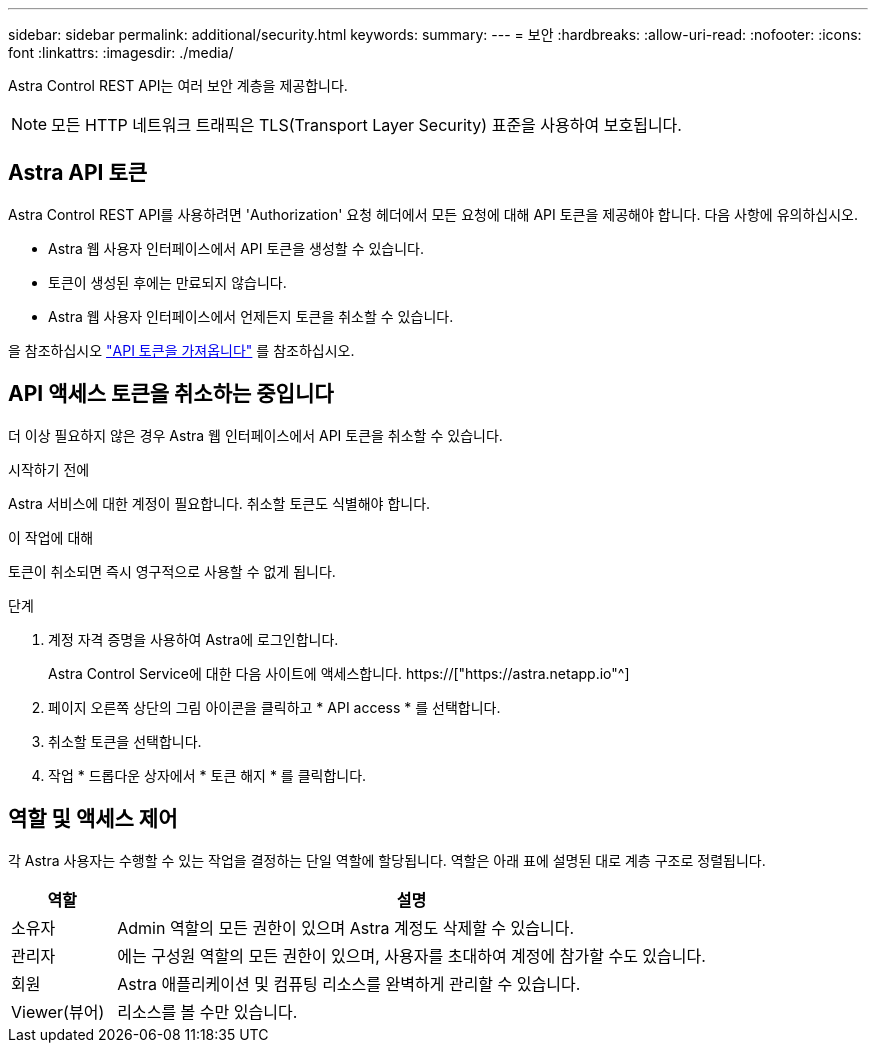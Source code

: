 ---
sidebar: sidebar 
permalink: additional/security.html 
keywords:  
summary:  
---
= 보안
:hardbreaks:
:allow-uri-read: 
:nofooter: 
:icons: font
:linkattrs: 
:imagesdir: ./media/


[role="lead"]
Astra Control REST API는 여러 보안 계층을 제공합니다.


NOTE: 모든 HTTP 네트워크 트래픽은 TLS(Transport Layer Security) 표준을 사용하여 보호됩니다.



== Astra API 토큰

Astra Control REST API를 사용하려면 'Authorization' 요청 헤더에서 모든 요청에 대해 API 토큰을 제공해야 합니다. 다음 사항에 유의하십시오.

* Astra 웹 사용자 인터페이스에서 API 토큰을 생성할 수 있습니다.
* 토큰이 생성된 후에는 만료되지 않습니다.
* Astra 웹 사용자 인터페이스에서 언제든지 토큰을 취소할 수 있습니다.


을 참조하십시오 link:../get-started/get_api_token.html["API 토큰을 가져옵니다"] 를 참조하십시오.



== API 액세스 토큰을 취소하는 중입니다

더 이상 필요하지 않은 경우 Astra 웹 인터페이스에서 API 토큰을 취소할 수 있습니다.

.시작하기 전에
Astra 서비스에 대한 계정이 필요합니다. 취소할 토큰도 식별해야 합니다.

.이 작업에 대해
토큰이 취소되면 즉시 영구적으로 사용할 수 없게 됩니다.

.단계
. 계정 자격 증명을 사용하여 Astra에 로그인합니다.
+
Astra Control Service에 대한 다음 사이트에 액세스합니다. https://["https://astra.netapp.io"^]

. 페이지 오른쪽 상단의 그림 아이콘을 클릭하고 * API access * 를 선택합니다.
. 취소할 토큰을 선택합니다.
. 작업 * 드롭다운 상자에서 * 토큰 해지 * 를 클릭합니다.




== 역할 및 액세스 제어

각 Astra 사용자는 수행할 수 있는 작업을 결정하는 단일 역할에 할당됩니다. 역할은 아래 표에 설명된 대로 계층 구조로 정렬됩니다.

[cols="15,85"]
|===
| 역할 | 설명 


| 소유자 | Admin 역할의 모든 권한이 있으며 Astra 계정도 삭제할 수 있습니다. 


| 관리자 | 에는 구성원 역할의 모든 권한이 있으며, 사용자를 초대하여 계정에 참가할 수도 있습니다. 


| 회원 | Astra 애플리케이션 및 컴퓨팅 리소스를 완벽하게 관리할 수 있습니다. 


| Viewer(뷰어) | 리소스를 볼 수만 있습니다. 
|===